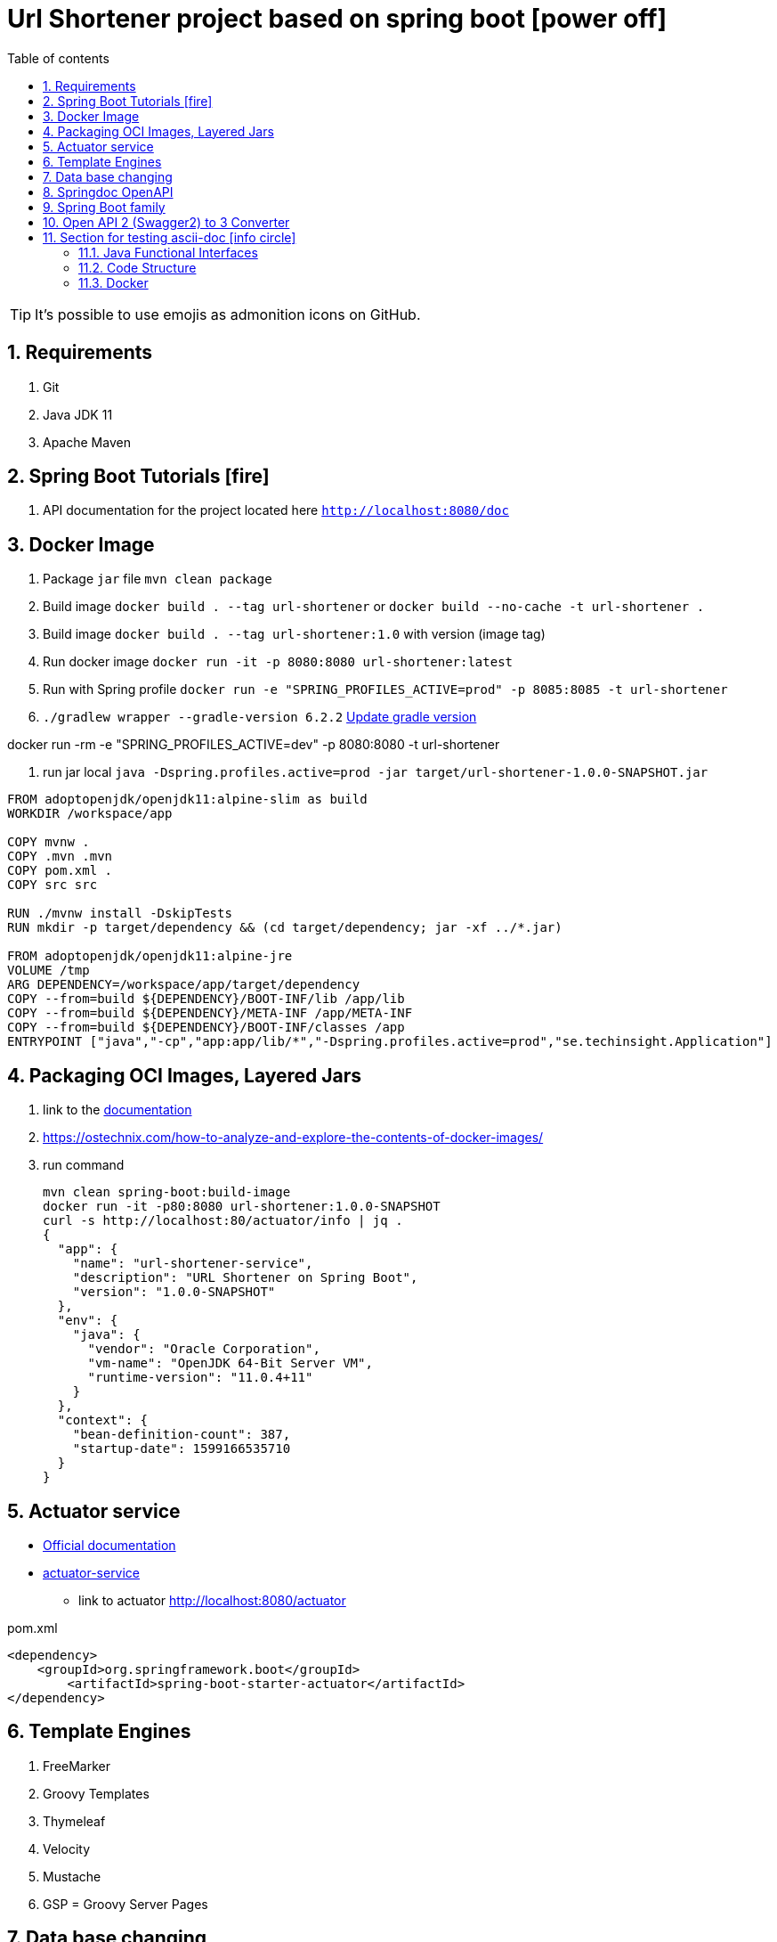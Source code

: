 = Url Shortener project based on spring boot icon:power-off[]
:linkattrs:
:ast: &ast;
:toc: auto
:toc-placement: auto
:toc-position: auto
:toc-title: Table of contents
:toclevels: 4
:sectnums:
:idprefix:
:idseparator: -
:sectanchors:
:icons: font
:source-highlighter: highlight.js
:highlightjs-theme: idea
:experimental:
:imagesdir: ./doc

toc::[]


//ifdef::env-github[]
//:tip-caption: :bulb:
//:note-caption: :information_source:
//:important-caption: :heavy_exclamation_mark:
//:caution-caption: :fire:
//:warning-caption: :warning:
//endif::[]
//:sectnums:
//:sectnumlevels: 5
//:icons: font
//:toc: left
//:toclevels: 4
//:toc-title: Table of Contents






[TIP]
It's possible to use emojis as admonition icons on GitHub.

== Requirements

. Git
. Java JDK 11
. Apache Maven

== Spring Boot Tutorials icon:fire[]

. API documentation for the project located here `http://localhost:8080/doc`

== Docker Image

. Package `jar` file `mvn clean package`
. Build image `docker build . --tag url-shortener` or `docker build --no-cache -t url-shortener .`
. Build image `docker build . --tag url-shortener:1.0` with version (image tag)
. Run docker image `docker run -it -p 8080:8080 url-shortener:latest`
. Run with Spring profile `docker run -e "SPRING_PROFILES_ACTIVE=prod" -p 8085:8085 -t url-shortener`
. `./gradlew wrapper --gradle-version 6.2.2` https://docs.gradle.org/current/userguide/gradle_wrapper.html#sec:upgrading_wrapper[Update gradle version]


docker run -rm -e "SPRING_PROFILES_ACTIVE=dev" -p 8080:8080 -t url-shortener

. run jar local `java -Dspring.profiles.active=prod -jar target/url-shortener-1.0.0-SNAPSHOT.jar`

[source,sh]
----
FROM adoptopenjdk/openjdk11:alpine-slim as build
WORKDIR /workspace/app

COPY mvnw .
COPY .mvn .mvn
COPY pom.xml .
COPY src src

RUN ./mvnw install -DskipTests
RUN mkdir -p target/dependency && (cd target/dependency; jar -xf ../*.jar)

FROM adoptopenjdk/openjdk11:alpine-jre
VOLUME /tmp
ARG DEPENDENCY=/workspace/app/target/dependency
COPY --from=build ${DEPENDENCY}/BOOT-INF/lib /app/lib
COPY --from=build ${DEPENDENCY}/META-INF /app/META-INF
COPY --from=build ${DEPENDENCY}/BOOT-INF/classes /app
ENTRYPOINT ["java","-cp","app:app/lib/*","-Dspring.profiles.active=prod","se.techinsight.Application"]
----

== Packaging OCI Images, Layered Jars

. link to the https://docs.spring.io/spring-boot/docs/current/maven-plugin/reference/html/#repackage-layers[documentation]
. https://ostechnix.com/how-to-analyze-and-explore-the-contents-of-docker-images/
. run command
+
[source,bash]
----
mvn clean spring-boot:build-image
docker run -it -p80:8080 url-shortener:1.0.0-SNAPSHOT
curl -s http://localhost:80/actuator/info | jq .
{
  "app": {
    "name": "url-shortener-service",
    "description": "URL Shortener on Spring Boot",
    "version": "1.0.0-SNAPSHOT"
  },
  "env": {
    "java": {
      "vendor": "Oracle Corporation",
      "vm-name": "OpenJDK 64-Bit Server VM",
      "runtime-version": "11.0.4+11"
    }
  },
  "context": {
    "bean-definition-count": 387,
    "startup-date": 1599166535710
  }
}
----

==  Actuator service

* https://docs.spring.io/spring-boot/docs/current/reference/html/production-ready-features.html[Official documentation]
* https://spring.io/guides/gs/actuator-service/[actuator-service]
** link to actuator http://localhost:8080/actuator

.pom.xml
[source,xml]
----
<dependency>
    <groupId>org.springframework.boot</groupId>
	<artifactId>spring-boot-starter-actuator</artifactId>
</dependency>
----

== Template Engines

. FreeMarker
. Groovy Templates
. Thymeleaf
. Velocity
. Mustache
. GSP = Groovy Server Pages

== Data base changing

. LiquiBase (free and Easily rollback changes)
. Flyway (payable for rollback)

==  Springdoc OpenAPI

* https://springdoc.github.io/springdoc-openapi-demos/

[source,properties]
----
# swagger-ui custom path
springdoc.swagger-ui.path=/doc
----

open in browser `http://localhost:8080/doc` for documentation,

.There are 2 versions of Open API documentaiton
. http://localhost:8080/v2/api-docs used only for testing purposes
. http://localhost:8080/v3/api-docs

== Spring Boot family

image::spring_family.jpg[Spring Family,80%]

== Open API 2 (Swagger2) to 3 Converter

image::openapi-2-to-3-converter.png[Spring Family,80%]

== Section for testing ascii-doc icon:info-circle[]

* https://asciidoctor.org/docs/asciidoc-syntax-quick-reference/
* Every list item has at least one paragraph of content, which may be wrapped, even using a hanging indent.
+
Additional paragraphs or blocks are adjoined by putting a list continuation on a line adjacent to both blocks.
+
list continuation:: a plus sign (`{plus}`) on a line by itself

* A literal paragraph does not require a list continuation.

 $ gem install asciidoctor

* AsciiDoc lists may contain any complex content.
+
[cols="2",options="header"]
|===
|Application
|Language

|AsciiDoc
|Python

|Asciidoctor
|Ruby
|===

=== Java Functional Interfaces

```
Supplier       ()    -> x
Consumer       x     -> ()
Callable       ()    -> x throws ex
Runnable       ()    -> ()
Function       x     -> y
BiFunction     x,y   -> z
Predicate      x     -> boolean
UnaryOperator  x1    -> x2
BinaryOperator x1,x2 -> x3
```

=== Code Structure

. https://github.com/n2o/url-shortener[good UI View using spring boot]
. https://github.com/khandelwal-arpit/springboot-starterkit[very nice example Web MVC App]
. https://docs.spring.io/spring-boot/docs/current/reference/html/using-spring-boot.html#using-boot-structuring-your-code[Default Spring boot recomendation]
. https://www.tutorialspoint.com/spring_boot/spring_boot_code_structure.htm
. https://www.javaguides.net/2019/01/standard-project-structure-for-spring-boot-projects.html[several approaches]
. https://www.javadevjournal.com/spring-boot/creating-a-web-application-with-spring-boot/
. https://www.techiedelight.com/display-custom-error-pages-in-spring-boot/[Error page handle in WEB]
. https://attacomsian.com/blog[Spring Boot and Thymeleaf]

=== Docker

. https://dzone.com/articles/microservices-and-devops-1
. https://medium.com/swlh/dockerizing-spring-boot-application-df5ae7dd1e37


http://kaviddiss.com/2015/07/18/building-modern-web-applications-using-java-spring/
https://hackernoon.com/url-shortening-service-in-java-spring-boot-and-redis-d2a0f8848a1d


* https://fontawesome.com/icons?d=gallery&m=free[list of free icons]
* icon:heartbeat[]
* icon:power-off[]
* icon:motorcycle[]
* icon:street-view[]
* icon:ship[]
* icon:bus[]
* icon:eur[]
* icon:cab[]
* icon:calculator[]
* icon:anchor[]
